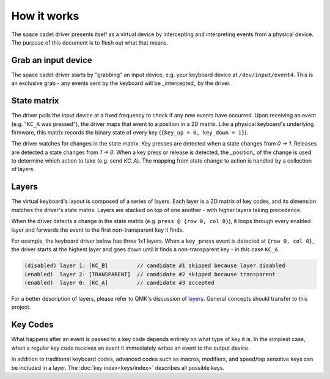 How it works
===============
The space cadet driver presents itself as a virtual device by
intercepting and interpreting events from a physical device.
The purpose of this document is to flesh out what that means.

Grab an input device
------------------------
The space cadet driver starts by "grabbing" an input device,
e.g. your keyboard device at ``/dev/input/event4``. This
is an exclusive grab - any events sent by the keyboard will
be _intercepted_ by the driver.

State matrix
----------------
The driver polls the input device at a fixed frequency to
check if any new events have occurred. Upon receiving an event
(e.g. "``KC_A`` was pressed"), the driver maps that event to a
position in a 2D matrix. Like a physical keyboard's underlying
firmware, this matrix records the binary state of every key 
(``{key_up = 0, key_down = 1}``).

The driver watches for changes in the state matrix. Key presses
are detected when a state changes from `0 -> 1`. Releases are
detected a state changes from `1 -> 0`. When a key press or
release is detected, the _position_ of the change is
used to determine which action to take (e.g. send `KC_A`).
The mapping from state change to action is handled by
a collection of layers.

Layers
----------
The virtual keyboard's layout is composed of a series of layers.
Each layer is a 2D matrix of key codes, and its dimension matches
the driver's state matrix. Layers are stacked on top of
one another - with higher layers taking precedence.

When the driver detects a change in the state matrix
(e.g. ``press @ {row 0, col 0}``), it loops through every
enabled layer and forwards the event to the first non-transparent
key it finds.

For example, the keyboard driver below has three 1x1 layers.
When a ``key_press`` event is detected at ``{row 0, col 0}``, the
driver starts at the highest layer and goes down until it finds a
non-transparent key - in this case ``KC_A``.

.. code-block:: text

    (disabled) layer 1: [KC_B]         // candidate #1 skipped because layer disabled
    (enabled)  layer 2: [TRANSPARENT]  // candidate #2 skipped because transparent
    (enabled)  layer 0: [KC_A]         // candidate #3 accepted

For a better description of layers, please refer to QMK's
discussion of `layers <https://beta.docs.qmk.fm/detailed-guides/keymap>`_.
General concepts should transfer to this project. 

Key Codes
----------------
What happens after an event is passed to a key code depends
entirely on what type of key it is.  In the simplest case,
when a regular key code receives an event it immediately writes
an event to the output device.

In addition to traditional keyboard codes, advanced
codes such as macros, modifiers, and speed/tap sensitive keys
can be included in a layer. The :doc:`key index<keys/index>`
describes all possible keys.


